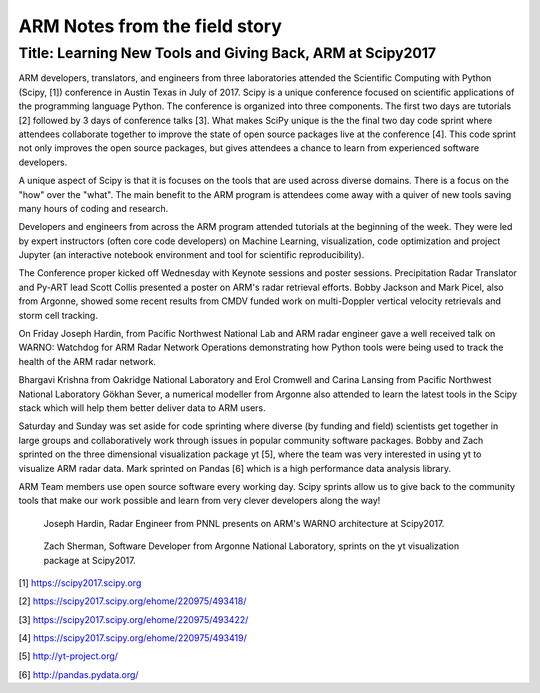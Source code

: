 ==============================
ARM Notes from the field story
==============================
-----------------------------------------------------------
Title: Learning New Tools and Giving Back, ARM at Scipy2017
-----------------------------------------------------------

ARM developers, translators, and engineers from three laboratories attended
the Scientific Computing with Python (Scipy, [1]) conference in Austin Texas in July of 2017. Scipy is
a unique conference focused on scientific applications of the programming language Python. The conference is organized into three components. The first two days are tutorials [2] followed by 3 days of conference talks [3]. What makes SciPy unique is the the final two day code sprint where attendees collaborate together to improve the state of open source packages live at the conference [4]. This code sprint not only improves the open source packages, but gives attendees a chance to learn from experienced software developers. 

A unique aspect of Scipy is that it is focuses on the tools that are used
across diverse domains. There is a focus on the "how" over the "what". The main
benefit to the ARM program is attendees come away with a quiver of new tools
saving many hours of coding and research.  

Developers and engineers from across the ARM program attended tutorials at the beginning of the week. They were led by expert instructors
(often core code developers) on Machine Learning, visualization, code optimization and project
Jupyter (an interactive notebook environment and tool for scientific
reproducibility). 

The Conference proper kicked off Wednesday with Keynote sessions and poster
sessions. Precipitation Radar Translator and Py-ART lead Scott Collis presented
a poster on ARM's radar retrieval efforts. Bobby Jackson and Mark Picel, also
from Argonne, showed some recent results from CMDV funded work on multi-Doppler
vertical velocity retrievals and storm cell tracking. 

On Friday Joseph Hardin, from Pacific Northwest National Lab and ARM radar
engineer gave a well received talk on WARNO: Watchdog for ARM Radar Network
Operations demonstrating how Python tools were being used to track the health of the ARM radar network.

Bhargavi Krishna from Oakridge National Laboratory and Erol Cromwell and Carina
Lansing from Pacific Northwest National Laboratory Gökhan Sever, a numerical
modeller from Argonne also attended to learn the
latest tools in the Scipy stack which will help them better deliver data to ARM
users. 

Saturday and Sunday was set aside for code sprinting where diverse (by funding
and field) scientists get together in large groups and collaboratively work
through issues in popular community software packages. Bobby and Zach sprinted
on the three dimensional visualization package yt [5], where the team was very
interested in using yt to visualize ARM radar data. Mark sprinted on Pandas [6]
which is a high performance data analysis library.

ARM Team members use open source software every working day. Scipy sprints allow us to give
back to the community tools that make our work possible and learn from very
clever developers along the way! 

.. figure:: joe.png
   :scale: 10 %
   :alt: joe

   Joseph Hardin, Radar Engineer from PNNL presents on ARM's WARNO architecture
   at Scipy2017.

.. figure:: zach.jpg
   :scale: 10 %
   :alt: zach

   Zach Sherman, Software Developer from Argonne National Laboratory, sprints on
   the yt visualization package at Scipy2017.

[1] https://scipy2017.scipy.org

[2] https://scipy2017.scipy.org/ehome/220975/493418/

[3] https://scipy2017.scipy.org/ehome/220975/493422/

[4] https://scipy2017.scipy.org/ehome/220975/493419/

[5] http://yt-project.org/

[6] http://pandas.pydata.org/

